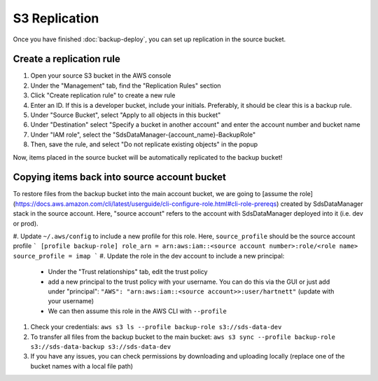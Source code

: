 S3 Replication
==============

Once you have finished :doc:`backup-deploy`, you can set up replication in the source bucket.

Create a replication rule
^^^^^^^^^^^^^^^^^^^^^^^^^

#. Open your source S3 bucket in the AWS console
#. Under the "Management" tab, find the "Replication Rules" section
#. Click "Create replication rule" to create a new rule
#. Enter an ID. If this is a developer bucket, include your initials. Preferably, it should be clear this is a backup rule.
#. Under "Source Bucket", select "Apply to all objects in this bucket"
#. Under "Destination" select "Specify a bucket in another account" and enter the account number and bucket name
#. Under "IAM role", select the "SdsDataManager-{account_name}-BackupRole"
#. Then, save the rule, and select "Do not replicate existing objects" in the popup

Now, items placed in the source bucket will be automatically replicated to the backup bucket!

Copying items back into source account bucket
^^^^^^^^^^^^^^^^^^^^^^^^^^^^^^^^^^^^^^^^^^^^^

To restore files from the backup bucket into the main account bucket, we are going to [assume the role](https://docs.aws.amazon.com/cli/latest/userguide/cli-configure-role.html#cli-role-prereqs) created by SdsDataManager stack in the source account. Here, "source account" refers to the account with SdsDataManager deployed into it (i.e. dev or prod).

#. Update ``~/.aws/config`` to include a new profile for this role. Here, ``source_profile`` should be the source account profile
```
[profile backup-role]
role_arn = arn:aws:iam::<source account number>:role/<role name>
source_profile = imap
```
#. Update the role in the dev account to include a new principal:

    * Under the "Trust relationships" tab, edit the trust policy
    * add a new principal to the trust policy with your username. You can do this via the GUI or just add under "principal": ``"AWS": "arn:aws:iam::<source account>>:user/hartnett"`` (update with your username)
    * We can then assume this role in the AWS CLI with ``--profile``

#. Check your credentials: ``aws s3 ls --profile backup-role s3://sds-data-dev``
#. To transfer all files from the backup bucket to the main bucket: ``aws s3 sync --profile backup-role s3://sds-data-backup s3://sds-data-dev``
#. If you have any issues, you can check permissions by downloading and uploading locally (replace one of the bucket names with a local file path)
